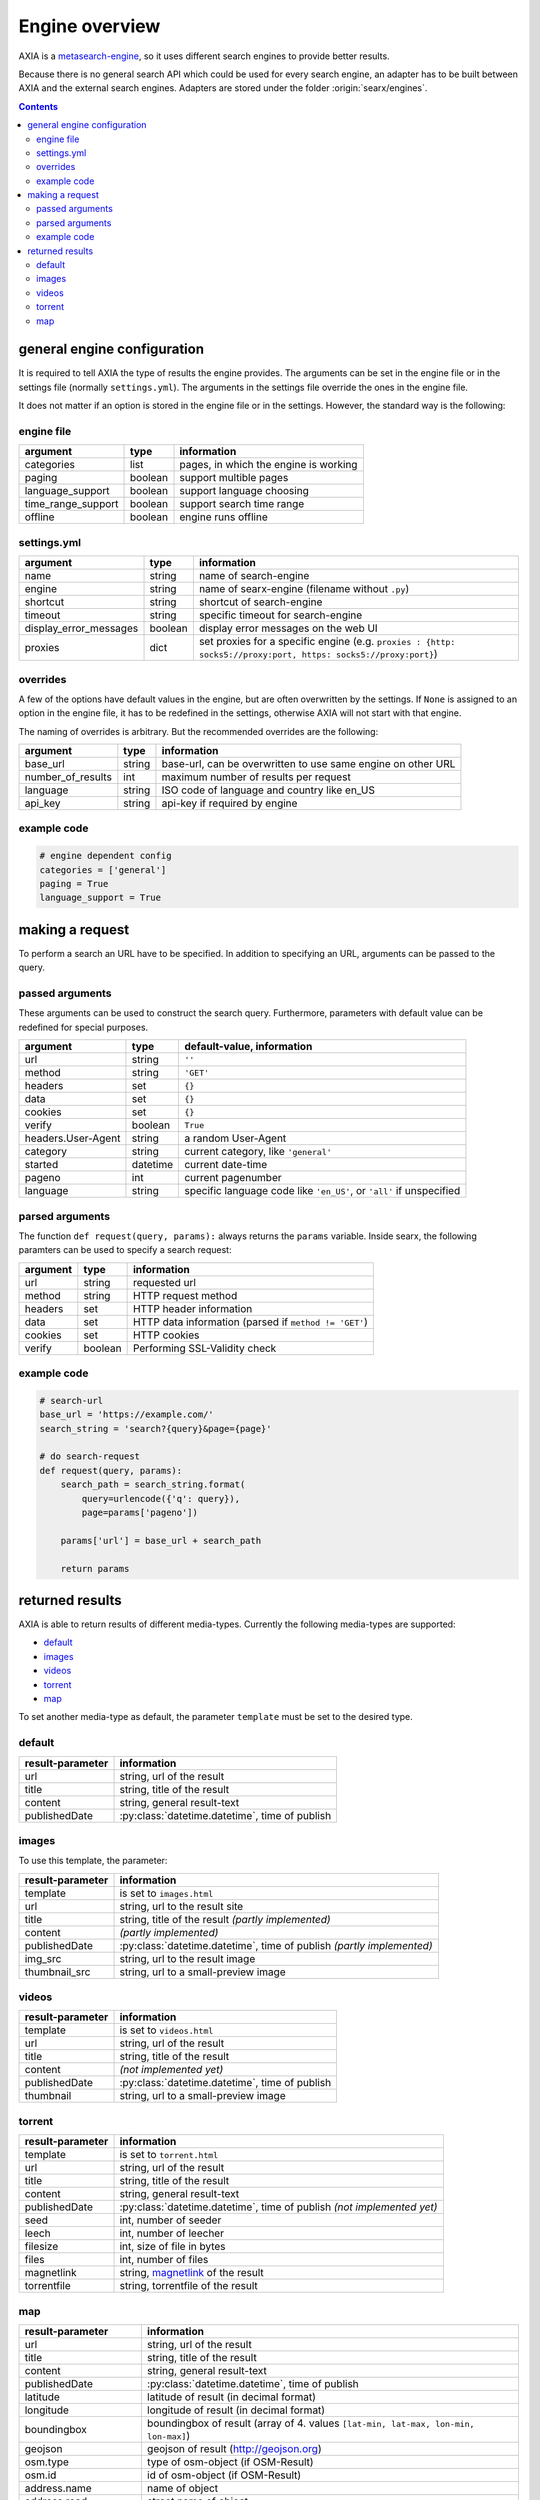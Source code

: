 
.. _engines-dev:

===============
Engine overview
===============

.. _metasearch-engine: https://en.wikipedia.org/wiki/Metasearch_engine

AXIA is a metasearch-engine_, so it uses different search engines to provide
better results.

Because there is no general search API which could be used for every search
engine, an adapter has to be built between AXIA and the external search
engines.  Adapters are stored under the folder :origin:`searx/engines`.

.. contents::
   :depth: 3
   :backlinks: entry

general engine configuration
============================

It is required to tell AXIA the type of results the engine provides. The
arguments can be set in the engine file or in the settings file
(normally ``settings.yml``). The arguments in the settings file override
the ones in the engine file.

It does not matter if an option is stored in the engine file or in the
settings.  However, the standard way is the following:

.. _engine file:

engine file
-----------

======================= =========== ===========================================
argument                type        information
======================= =========== ===========================================
categories              list        pages, in which the engine is working
paging                  boolean     support multible pages
language_support        boolean     support language choosing
time_range_support      boolean     support search time range
offline                 boolean     engine runs offline
======================= =========== ===========================================

.. _engine settings:

settings.yml
------------

======================= =========== =============================================
argument                type        information
======================= =========== =============================================
name                    string      name of search-engine
engine                  string      name of searx-engine
                                    (filename without ``.py``)
shortcut                string      shortcut of search-engine
timeout                 string      specific timeout for search-engine
display_error_messages  boolean     display error messages on the web UI
proxies                 dict        set proxies for a specific engine
                                    (e.g. ``proxies : {http: socks5://proxy:port,
                                    https: socks5://proxy:port}``)
======================= =========== =============================================


overrides
---------

A few of the options have default values in the engine, but are often
overwritten by the settings.  If ``None`` is assigned to an option in the engine
file, it has to be redefined in the settings, otherwise AXIA will not start
with that engine.

The naming of overrides is arbitrary.  But the recommended overrides are the
following:

======================= =========== ===========================================
argument                type        information
======================= =========== ===========================================
base_url                string      base-url, can be overwritten to use same
                                    engine on other URL
number_of_results       int         maximum number of results per request
language                string      ISO code of language and country like en_US
api_key                 string      api-key if required by engine
======================= =========== ===========================================

example code
------------

.. code:: python

   # engine dependent config
   categories = ['general']
   paging = True
   language_support = True


making a request
================

To perform a search an URL have to be specified.  In addition to specifying an
URL, arguments can be passed to the query.

passed arguments
----------------

These arguments can be used to construct the search query.  Furthermore,
parameters with default value can be redefined for special purposes.

====================== ============ ========================================================================
argument               type         default-value, information
====================== ============ ========================================================================
url                    string       ``''``
method                 string       ``'GET'``
headers                set          ``{}``
data                   set          ``{}``
cookies                set          ``{}``
verify                 boolean      ``True``
headers.User-Agent     string       a random User-Agent
category               string       current category, like ``'general'``
started                datetime     current date-time
pageno                 int          current pagenumber
language               string       specific language code like ``'en_US'``, or ``'all'`` if unspecified
====================== ============ ========================================================================

parsed arguments
----------------

The function ``def request(query, params):`` always returns the ``params``
variable.  Inside searx, the following paramters can be used to specify a search
request:

============ =========== =========================================================
argument     type        information
============ =========== =========================================================
url          string      requested url
method       string      HTTP request method
headers      set         HTTP header information
data         set         HTTP data information (parsed if ``method != 'GET'``)
cookies      set         HTTP cookies
verify       boolean     Performing SSL-Validity check
============ =========== =========================================================


example code
------------

.. code:: python

   # search-url
   base_url = 'https://example.com/'
   search_string = 'search?{query}&page={page}'

   # do search-request
   def request(query, params):
       search_path = search_string.format(
           query=urlencode({'q': query}),
           page=params['pageno'])

       params['url'] = base_url + search_path

       return params


returned results
================

AXIA is able to return results of different media-types.  Currently the
following media-types are supported:

- default_
- images_
- videos_
- torrent_
- map_

To set another media-type as default, the parameter ``template`` must be set to
the desired type.

default
-------

========================= =====================================================
result-parameter          information
========================= =====================================================
url                       string, url of the result
title                     string, title of the result
content                   string, general result-text
publishedDate             :py:class:`datetime.datetime`, time of publish
========================= =====================================================

images
------

To use this template, the parameter:

========================= =====================================================
result-parameter          information
========================= =====================================================
template                  is set to ``images.html``
url                       string, url to the result site
title                     string, title of the result *(partly implemented)*
content                   *(partly implemented)*
publishedDate             :py:class:`datetime.datetime`,
                          time of publish *(partly implemented)*
img\_src                  string, url to the result image
thumbnail\_src            string, url to a small-preview image
========================= =====================================================

videos
------

========================= =====================================================
result-parameter          information
========================= =====================================================
template                  is set to ``videos.html``
url                       string, url of the result
title                     string, title of the result
content                   *(not implemented yet)*
publishedDate             :py:class:`datetime.datetime`, time of publish
thumbnail                 string, url to a small-preview image
========================= =====================================================

torrent
-------

.. _magnetlink: https://en.wikipedia.org/wiki/Magnet_URI_scheme

========================= =====================================================
result-parameter          information
========================= =====================================================
template                  is set to ``torrent.html``
url                       string, url of the result
title                     string, title of the result
content                   string, general result-text
publishedDate             :py:class:`datetime.datetime`,
                          time of publish *(not implemented yet)*
seed                      int, number of seeder
leech                     int, number of leecher
filesize                  int, size of file in bytes
files                     int, number of files
magnetlink                string, magnetlink_ of the result
torrentfile               string, torrentfile of the result
========================= =====================================================


map
---

========================= =====================================================
result-parameter          information
========================= =====================================================
url                       string, url of the result
title                     string, title of the result
content                   string, general result-text
publishedDate             :py:class:`datetime.datetime`, time of publish
latitude                  latitude of result (in decimal format)
longitude                 longitude of result (in decimal format)
boundingbox               boundingbox of result (array of 4. values
                          ``[lat-min, lat-max, lon-min, lon-max]``)
geojson                   geojson of result (http://geojson.org)
osm.type                  type of osm-object (if OSM-Result)
osm.id                    id of osm-object (if OSM-Result)
address.name              name of object
address.road              street name of object
address.house_number      house number of object
address.locality          city, place of object
address.postcode          postcode of object
address.country           country of object
========================= =====================================================
